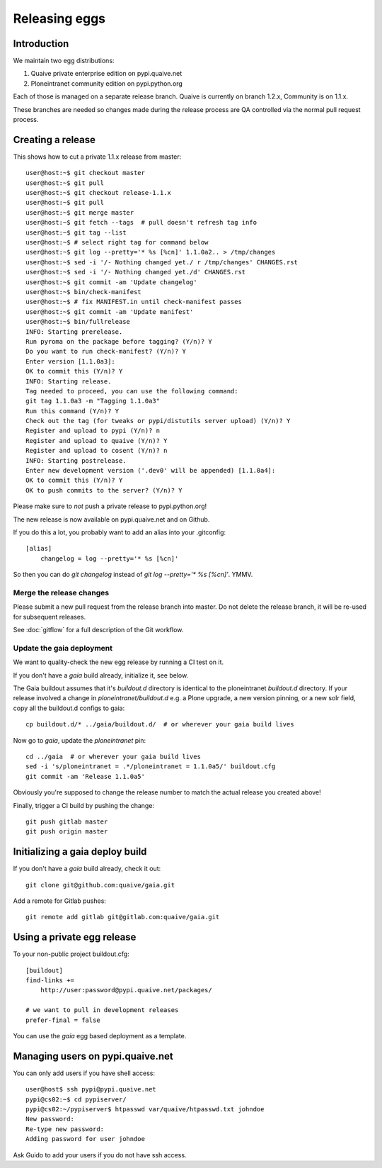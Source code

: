 ==============
Releasing eggs
==============

Introduction
============

We maintain two egg distributions:

1. Quaive private enterprise edition on pypi.quaive.net

2. Ploneintranet community edition on pypi.python.org

Each of those is managed on a separate release branch.
Quaive is currently on branch 1.2.x, Community is on 1.1.x.

These branches are needed so changes made during the release process
are QA controlled via the normal pull request process.

Creating a release
==================

This shows how to cut a private 1.1.x release from master::

    user@host:~$ git checkout master
    user@host:~$ git pull
    user@host:~$ git checkout release-1.1.x
    user@host:~$ git pull
    user@host:~$ git merge master
    user@host:~$ git fetch --tags  # pull doesn't refresh tag info
    user@host:~$ git tag --list
    user@host:~$ # select right tag for command below
    user@host:~$ git log --pretty='* %s [%cn]' 1.1.0a2.. > /tmp/changes
    user@host:~$ sed -i '/- Nothing changed yet./ r /tmp/changes' CHANGES.rst
    user@host:~$ sed -i '/- Nothing changed yet./d' CHANGES.rst
    user@host:~$ git commit -am 'Update changelog'
    user@host:~$ bin/check-manifest
    user@host:~$ # fix MANIFEST.in until check-manifest passes
    user@host:~$ git commit -am 'Update manifest'
    user@host:~$ bin/fullrelease
    INFO: Starting prerelease.
    Run pyroma on the package before tagging? (Y/n)? Y
    Do you want to run check-manifest? (Y/n)? Y
    Enter version [1.1.0a3]:
    OK to commit this (Y/n)? Y
    INFO: Starting release.
    Tag needed to proceed, you can use the following command:
    git tag 1.1.0a3 -m "Tagging 1.1.0a3"
    Run this command (Y/n)? Y
    Check out the tag (for tweaks or pypi/distutils server upload) (Y/n)? Y
    Register and upload to pypi (Y/n)? n
    Register and upload to quaive (Y/n)? Y
    Register and upload to cosent (Y/n)? n
    INFO: Starting postrelease.
    Enter new development version ('.dev0' will be appended) [1.1.0a4]:
    OK to commit this (Y/n)? Y
    OK to push commits to the server? (Y/n)? Y

Please make sure to *not* push a private release to pypi.python.org!

The new release is now available on pypi.quaive.net and on Github.

If you do this a lot, you probably want to add an alias into your .gitconfig::

    [alias]
	changelog = log --pretty='* %s [%cn]'

So then you can do `git changelog` instead of `git log --pretty='* %s [%cn]'`. YMMV.

Merge the release changes
-------------------------

Please submit a new pull request from the release branch into master.
Do not delete the release branch, it will be re-used for subsequent releases.

See :doc:`gitflow` for a full description of the Git workflow.

Update the gaia deployment
--------------------------

We want to quality-check the new egg release by running a CI test on it.

If you don't have a `gaia` build already, initialize it, see below.

The Gaia buildout assumes that it's `buildout.d` directory is identical to the
ploneintranet `buildout.d` directory.
If your release involved a change in `ploneintranet/buildout.d` e.g. a Plone upgrade,
a new version pinning, or a new solr field, copy all the buildout.d configs to gaia::

  cp buildout.d/* ../gaia/buildout.d/  # or wherever your gaia build lives

Now go to `gaia`, update the `ploneintranet` pin::

  cd ../gaia  # or wherever your gaia build lives
  sed -i 's/ploneintranet = .*/ploneintranet = 1.1.0a5/' buildout.cfg
  git commit -am 'Release 1.1.0a5'

Obviously you're supposed to change the release number to match the actual release
you created above!

Finally, trigger a CI build by pushing the change::

  git push gitlab master
  git push origin master


Initializing a gaia deploy build
================================

If you don't have a `gaia` build already, check it out::

  git clone git@github.com:quaive/gaia.git

Add a remote for Gitlab pushes::

  git remote add gitlab git@gitlab.com:quaive/gaia.git


Using a private egg release
===========================

To your non-public project buildout.cfg::

  [buildout]
  find-links +=
      http://user:password@pypi.quaive.net/packages/

  # we want to pull in development releases
  prefer-final = false

You can use the `gaia` egg based deployment as a template.

Managing users on pypi.quaive.net
=================================

You can only add users if you have shell access::

    user@host$ ssh pypi@pypi.quaive.net
    pypi@cs02:~$ cd pypiserver/
    pypi@cs02:~/pypiserver$ htpasswd var/quaive/htpasswd.txt johndoe
    New password:
    Re-type new password:
    Adding password for user johndoe

Ask Guido to add your users if you do not have ssh access.
